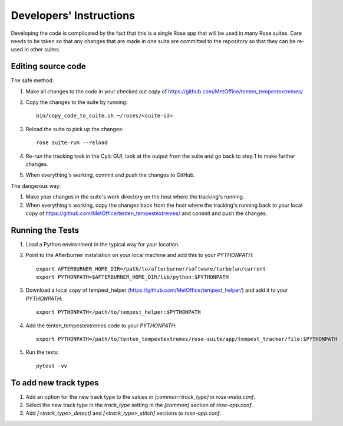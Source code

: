 Developers' Instructions
========================

Developing the code is complicated by the fact that this is a single Rose app
that will be used in many Rose suites. Care needs to be taken so that any changes
that are made in one suite are committed to the repository so that they can be
re-used in other suites.

Editing source code
###################

The safe method:

#. Make all changes to the code in your checked out copy of https://github.com/MetOffice/tenten_tempestextremes/
#. Copy the changes to the suite by running::

      bin/copy_code_to_suite.sh ~/roses/<suite-id>

#. Reload the suite to pick up the changes::

      rose suite-run --reload

#. Re-run the tracking task in the Cylc GUI, look at the output from the suite and
   go back to step 1 to make further changes.
#. When everything's working, commit and push the changes to GitHub.

The dangerous way:

#. Make your changes in the suite's work directory on the host where the tracking's
   running.
#. When everything's working, copy the changes back from the host where the tracking's
   running back to your local copy of https://github.com/MetOffice/tenten_tempestextremes/
   and commit and push the changes.

Running the Tests
#################

#. Load a Python environment in the typical way for your location.
#. Point to the Afterburner installation on your local machine and add this to your
   `PYTHONPATH`::

      export AFTERBURNER_HOME_DIR=/path/to/afterburner/software/turbofan/current
      export PYTHONPATH=$AFTERBURNER_HOME_DIR/lib/python:$PYTHONPATH

#. Download a local copy of tempest_helper (https://github.com/MetOffice/tempest_helper/)
   and add it to your `PYTHONPATH`::

      export PYTHONPATH=/path/to/tempest_helper:$PYTHONPATH

#. Add the tenten_tempestextremes code to your `PYTHONPATH`::

      export PYTHONPATH=/path/to/tenten_tempestextremes/rose-suite/app/tempest_tracker/file:$PYTHONPATH

#. Run the tests::

      pytest -vv


To add new track types
######################

#. Add an option for the new track type to the values in `[common=track_type]` in
   `rose-meta.conf`.
#. Select the new track type in the `track_type` setting in the `[common]` section
   of `rose-app.conf`.
#. Add `[<track_type>_detect]`  and `[<track_type>_stitch]` sections to `rose-app.conf`.